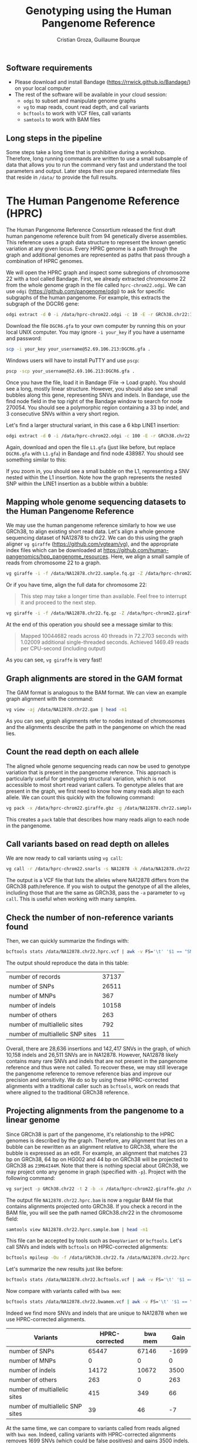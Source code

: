 #+TITLE: Genotyping using the Human Pangenome Reference
#+AUTHOR: Cristian Groza, Guillaume Bourque

** Software requirements
- Please download and install Bandage (https://rrwick.github.io/Bandage/) on your local computer
- The rest of the software will be available in your cloud session:
  - ~odgi~ to subset and manipulate genome graphs
  - ~vg~ to map reads, count read depth, and call variants
  - ~bcftools~ to work with VCF files, call variants
  - ~samtools~ to work with BAM files

** Long steps in the pipeline
Some steps take a long time that is prohibitive during a workshop. Therefore,
long running commands are written to use a small subsample of data that allows
you to run the command very fast and understand the tool parameters and output.
Later steps then use prepared intermediate files that reside in ~/data/~ to
provide the full results.

* The Human Pangenome Reference (HPRC)
The Human Pangenome Reference Consortium released the first draft human
pangenome reference built from 94 genetically diverse assemblies. This reference
uses a graph data structure to represent the known genetic variation at any
given locus. Every HPRC genome is a path through the graph and additional genomes
are represented as paths that pass through a combination of HPRC genomes.

We will open the HPRC graph and inspect some subregions of chromosome 22 with a
tool called Bandage. First, we already extracted chromosome 22 from the whole
genome graph in the file called ~hprc-chrom22.odgi~. We can use ~odgi~
(https://github.com/pangenome/odgi) to ask for specific subgraphs of the human
pangenome. For example, this extracts the subgraph of the DGCR6 gene:
#+BEGIN_SRC sh :exports code
  odgi extract -d 0 -i /data/hprc-chrom22.odgi -c 10 -E -r GRCh38.chr22:18906028-18912088 -o - | odgi view -g -i - > DGCR6.gfa
#+END_SRC

Download the file ~DGCR6.gfa~ to your own computer by running this on your local UNIX computer.
You may ignore ~-i your_key~ if you have a username and password:
#+BEGIN_SRC sh :exports code
  scp -i your_key your_username@52.69.106.213:DGCR6.gfa .
#+END_SRC

Windows users will have to install PuTTY and use ~pscp~:

#+BEGIN_SRC sh :exports code
pscp -scp your_username@52.69.106.213:DGCR6.gfa .
#+END_SRC

Once you have the file, load it in Bandage (File -> Load graph). You should see
a long, mostly linear structure. However, you should also see small bubbles
along this gene, representing SNVs and indels. In Bandage, use the find node
field in the top right of the Bandage window to search for node 270054. You
should see a polymorphic region containing a 33 bp indel, and 3 consecutive SNVs
within a very short region. [[file:images/indel_SNVs.png]]


Let's find a larger structural variant, in this case a 6 kbp LINE1 insertion:
#+BEGIN_SRC sh :exports code
  odgi extract -d 0 -i /data/hprc-chrom22.odgi -c 100 -E -r GRCh38.chr22:26101249-26121249 -o - | odgi view -g -i - > L1.gfa
#+END_SRC
Again, download and open the file ~L1.gfa~ (just like before, but replace
~DGCR6.gfa~ with ~L1.gfa~) in Bandage and find node 438987. You should see
something similar to this:

[[file:images/L1.png]]

If you zoom in, you should see a small bubble on the L1, representing a SNV
nested within the L1 insertion. Note how the graph represents the nested SNP
within the LINE1 insertion as a bubble within a bubble:
[[file:images/nested_SNV.png]]

** Mapping whole genome sequencing datasets to the Human Pangenome Reference

We may use the human pangenome reference similarly to how we use GRCh38, to
align existing short read data. Let's align a whole genome sequencing dataset of
NA12878 to chr22. We can do this using the graph aligner ~vg giraffe~
(https://github.com/vgteam/vg), and the appropriate index files which can be
downloaded at https://github.com/human-pangenomics/hpp_pangenome_resources.
Here, we align a small sample of reads from chromosome 22 to a graph.
#+BEGIN_SRC sh :exports code
  vg giraffe -i -f /data/NA12878.chr22.sample.fq.gz -Z /data/hprc-chrom22.giraffe.gbz -m /data/hprc-chrom22.min -d /data/hprc-chrom22.dist -p > NA12878.chr22.sample.gam
#+END_SRC

Or if you have time, align the full data for chromosome 22:
#+begin_quote
This step may take a longer time than available. Feel free to interrupt it and proceed to the next step.
#+end_quote
#+BEGIN_SRC sh :exports code
  vg giraffe -i -f /data/NA12878.chr22.fq.gz -Z /data/hprc-chrom22.giraffe.gbz -m /data/hprc-chrom22.min -d /data/hprc-chrom22.dist -p > NA12878.chr22.gam
#+END_SRC

At the end of this operation you should see a message similar to this:

#+begin_quote
Mapped 10044682 reads across 40 threads in 72.2703 seconds with 1.02009 additional single-threaded seconds.
Achieved 1469.49 reads per CPU-second (including output)
#+end_quote
As you can see, ~vg giraffe~ is very fast!

** Graph alignments are stored in the GAM format
The GAM format is analogous to the BAM format.
We can view an example graph alignment with the command:
#+BEGIN_SRC sh :exports code
vg view -aj /data/NA12878.chr22.gam | head -n1
#+END_SRC
As you can see, graph alignments refer to nodes instead of chromosomes and the
alignments describe the path in the pangenome on which the read lies.

** Count the read depth on each allele
The aligned whole genome sequencing reads can now be used to genotype variation
that is present in the pangenome reference. This approach is particularly useful
for genotyping structural variation, which is not accessible to most short read
variant callers. To genotype alleles that are present in the graph, we first
need to know how many reads align to each allele. We can count this quickly with
the following command:

#+BEGIN_SRC sh :exports code
  vg pack -x /data/hprc-chrom22.giraffe.gbz -g /data/NA12878.chr22.sample.gam -o NA12878.chr22.pack
#+END_SRC
This creates a ~pack~ table that describes how many reads align to each node in the pangenome.

** Call variants based on read depth on alleles
We are now ready to call variants using ~vg call~:
#+BEGIN_SRC sh :exports code
  vg call -r /data/hprc-chrom22.snarls -s NA12878 -k /data/NA12878.chr22.pack /data/hprc-chrom22.giraffe.gbz > NA12878.chr22.hprc.vcf
#+END_SRC
The output is a VCF file that lists the alleles where NA12878 differs from the GRCh38 path/reference.
If you wish to output the genotype of all the alleles, including those that are the same as GRCh38, pass the ~-a~ parameter
to ~vg call~. This is useful when working with many samples.

** Check the number of non-reference variants found
Then, we can quickly summarize the findings with:
#+BEGIN_SRC sh :exports code
  bcftools stats /data/NA12878.chr22.hprc.vcf | awk -v FS='\t' '$1 == "SN" {print $3,$4}'
#+END_SRC

The output should reproduce the data in this table:

|-----------------------------------------+-------|
| number  of  records                     | 37137 |
| number  of  SNPs                        | 26511 |
| number  of  MNPs                        |   367 |
| number  of  indels                      | 10158 |
| number  of  others                      |   263 |
| number  of  multiallelic  sites         |   792 |
| number  of  multiallelic     SNP  sites |    11 |
|-----------------------------------------+-------|

Overall, there are 28,636 insertions and 142,417 SNVs in the graph, of which
10,158 indels and 26,511 SNVs are in NA12878. However, NA12878 likely contains
many rare SNVs and indels that are not present in the pangenome reference and
thus were not called. To recover these, we may still leverage the pangenome
reference to remove reference bias and improve our precision and sensitivity. We
do so by using these HPRC-corrected alignments with a traditional caller such as
~bcftools~, work on reads that where aligned to the traditional GRCh38 reference.

** Projecting alignments from the pangenome to a linear genome
Since GRCh38 is part of the pangenome, it's relationship to the HPRC genomes is
described by the graph. Therefore, any alignment that lies on a bubble can be
rewritten as an alignment relative to GRCh38, where the bubble is expressed as
an edit. For example, an alignment that matches 23 bp on GRCh38, 64 bp on HG002
and 44 bp on GRCh38 will be projected to GRCh38 as ~23M64I44M~. Note that there
is nothing special about GRCh38, we may project onto any genome in graph
(specified with ~-p~). Project with the following command:

#+BEGIN_SRC sh :exports code
  vg surject -p GRCh38.chr22 -t 2 -b -x /data/hprc-chrom22.giraffe.gbz /data/NA12878.chr22.sample.gam | samtools sort > NA12878.chr22.hprc.sample.bam
#+END_SRC

The output file ~NA12878.chr22.hprc.bam~ is now a regular BAM file that contains
alignments projected onto GRCh38. If you check a record in the BAM file, you will see
the path named GRCh38.chr22 in the chromosome field:
#+BEGIN_SRC sh :exports code
  samtools view NA12878.chr22.hprc.sample.bam | head -n1
#+END_SRC

This file can be accepted by tools such as ~DeepVariant~ or ~bcftools~. Let's
call SNVs and indels with ~bcftools~ on HPRC-corrected alignments:

#+BEGIN_SRC sh :exports code
  bcftools mpileup -Ou -f /data/GRCh38.chr22.fa /data/NA12878.chr22.hprc.sample.bam | bcftools call -mv -Ov -o NA12878.chr22.bcftools.vcf
#+END_SRC

Let's summarize the new results just like before:
#+BEGIN_SRC sh :exports code
bcftools stats /data/NA12878.chr22.bcftools.vcf | awk -v FS='\t' '$1 == "SN" {print $3,$4}'
#+END_SRC

Now compare with variants called with ~bwa mem~:

#+BEGIN_SRC sh :exports code
bcftools stats /data/NA12878.chr22.bwamem.vcf | awk -v FS='\t' '$1 == "SN" {print $3,$4}'
#+END_SRC

Indeed we find more SNVs and indels that are unique to NA12878 when we use HPRC-corrected alignments.
|-----------------------------------------+----------------+---------+-------|
| Variants                                | HPRC-corrected | bwa mem |  Gain |
|-----------------------------------------+----------------+---------+-------|
| number  of  SNPs                        |          65447 |   67146 | -1699 |
| number  of  MNPs                        |              0 |       0 |     0 |
| number  of  indels                      |          14172 |   10672 |  3500 |
| number  of  others                      |            263 |       0 |   263 |
| number  of  multiallelic  sites         |            415 |     349 |    66 |
| number  of  multiallelic     SNP  sites |             39 |      46 |    -7 |
|-----------------------------------------+----------------+---------+-------|
#+TBLFM: $4=$2-$3

At the same time, we can compare to variants called from reads aligned with ~bwa mem~.
Indeed, calling variants with HPRC-corrected alignments removes 1699
SNVs (which could be false positives) and gains 3500 indels, which are the most
likely to be affected by reference bias.

